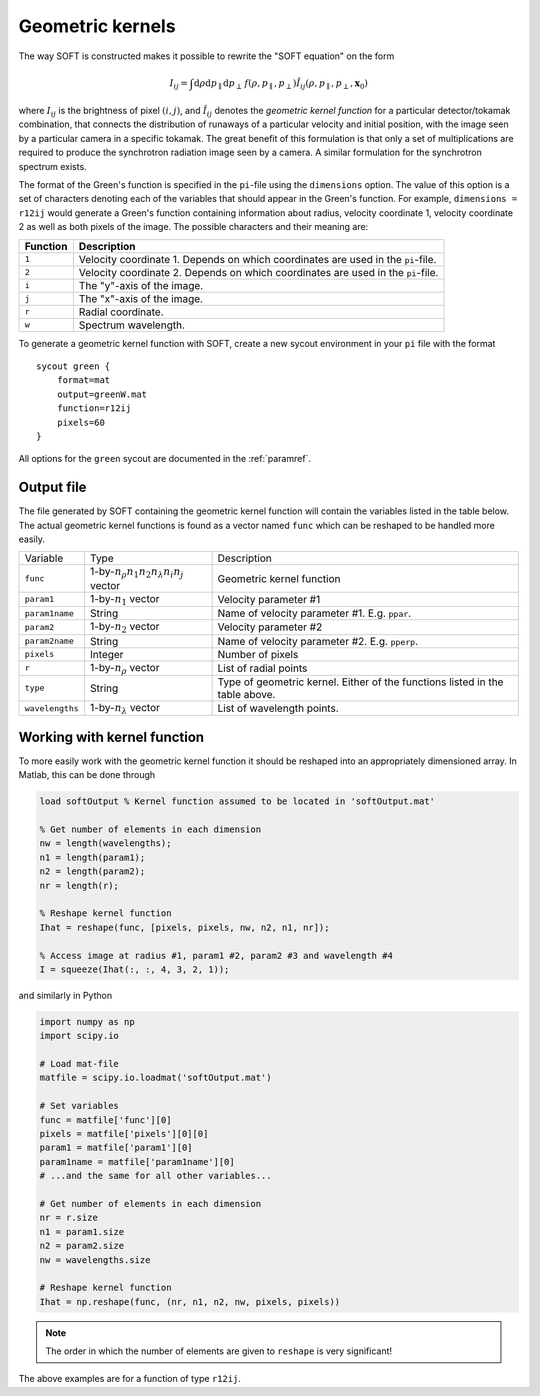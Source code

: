 .. _geomkern:

Geometric kernels
==============================
The way SOFT is constructed makes it possible to rewrite the "SOFT equation"
on the form

.. math::
   I_{ij} = \int\mathrm{d}\rho\mathrm{d}p_\parallel\mathrm{d}p_\perp\, f(\rho, p_\parallel, p_\perp) \hat{I}_{ij}(\rho, p_\parallel, p_\perp, \boldsymbol{x}_0)

where :math:`I_{ij}` is the brightness of pixel :math:`(i, j)`, and
:math:`\hat{I}_{ij}` denotes the *geometric kernel function* for a particular
detector/tokamak combination, that connects the distribution of runaways
of a particular velocity and initial position, with the image seen by a
particular camera in a specific tokamak. The great benefit of this formulation
is that only a set of multiplications are required to produce the synchrotron
radiation image seen by a camera. A similar formulation for the synchrotron
spectrum exists.

The format of the Green's function is specified in the ``pi``-file using
the ``dimensions`` option. The value of this option is a set of characters
denoting each of the variables that should appear in the Green's function.
For example, ``dimensions = r12ij`` would generate a Green's function containing
information about radius, velocity coordinate 1, velocity coordinate 2 as well
as both pixels of the image. The possible characters and their meaning are:

+------------+----------------------------------------------------------------------------------+
| Function   | Description                                                                      |
+============+==================================================================================+
| ``1``      | Velocity coordinate 1. Depends on which coordinates are used in the ``pi``-file. |
+------------+----------------------------------------------------------------------------------+
| ``2``      | Velocity coordinate 2. Depends on which coordinates are used in the ``pi``-file. | 
+------------+----------------------------------------------------------------------------------+
| ``i``      | The "y"-axis of the image.                                                       |
+------------+----------------------------------------------------------------------------------+
| ``j``      | The "x"-axis of the image.                                                       | 
+------------+----------------------------------------------------------------------------------+
| ``r``      | Radial coordinate.                                                               | 
+------------+----------------------------------------------------------------------------------+
| ``w``      | Spectrum wavelength.                                                             | 
+------------+----------------------------------------------------------------------------------+

To generate a geometric kernel function with SOFT, create a new sycout
environment in your ``pi`` file with the format ::

  sycout green {
      format=mat
      output=greenW.mat
      function=r12ij
      pixels=60
  }

All options for the ``green`` sycout are documented in the :ref:`paramref`.

Output file
-----------
The file generated by SOFT containing the geometric kernel function will
contain the variables listed in the table below. The actual geometric
kernel functions is found as a vector named ``func`` which can be
reshaped to be handled more easily.

+-----------------+------------------------------------------------------+------------------------------------------------------------------------------+
| Variable        | Type                                                 | Description                                                                  |
+-----------------+------------------------------------------------------+------------------------------------------------------------------------------+
| ``func``        | 1-by-:math:`n_\rho n_1 n_2 n_\lambda n_i n_j` vector | Geometric kernel function                                                    |
+-----------------+------------------------------------------------------+------------------------------------------------------------------------------+
| ``param1``      | 1-by-:math:`n_1` vector                              | Velocity parameter #1                                                        |
+-----------------+------------------------------------------------------+------------------------------------------------------------------------------+
| ``param1name``  | String                                               | Name of velocity parameter #1. E.g. ``ppar``.                                |
+-----------------+------------------------------------------------------+------------------------------------------------------------------------------+
| ``param2``      | 1-by-:math:`n_2` vector                              | Velocity parameter #2                                                        |
+-----------------+------------------------------------------------------+------------------------------------------------------------------------------+
| ``param2name``  | String                                               | Name of velocity parameter #2. E.g. ``pperp``.                               |
+-----------------+------------------------------------------------------+------------------------------------------------------------------------------+
| ``pixels``      | Integer                                              | Number of pixels                                                             |
+-----------------+------------------------------------------------------+------------------------------------------------------------------------------+
| ``r``           | 1-by-:math:`n_\rho` vector                           | List of radial points                                                        |
+-----------------+------------------------------------------------------+------------------------------------------------------------------------------+
| ``type``        | String                                               | Type of geometric kernel. Either of the functions listed in the table above. |
+-----------------+------------------------------------------------------+------------------------------------------------------------------------------+
| ``wavelengths`` | 1-by-:math:`n_\lambda` vector                        | List of wavelength points.                                                   |
+-----------------+------------------------------------------------------+------------------------------------------------------------------------------+

Working with kernel function
----------------------------
To more easily work with the geometric kernel function it should be reshaped
into an appropriately dimensioned array. In Matlab, this can be done through

.. code-block:: matlab

   load softOutput % Kernel function assumed to be located in 'softOutput.mat'

   % Get number of elements in each dimension
   nw = length(wavelengths);
   n1 = length(param1);
   n2 = length(param2);
   nr = length(r);

   % Reshape kernel function
   Ihat = reshape(func, [pixels, pixels, nw, n2, n1, nr]);

   % Access image at radius #1, param1 #2, param2 #3 and wavelength #4
   I = squeeze(Ihat(:, :, 4, 3, 2, 1));

and similarly in Python

.. code-block:: python

   import numpy as np
   import scipy.io

   # Load mat-file
   matfile = scipy.io.loadmat('softOutput.mat')

   # Set variables
   func = matfile['func'][0]
   pixels = matfile['pixels'][0][0]
   param1 = matfile['param1'][0]
   param1name = matfile['param1name'][0]
   # ...and the same for all other variables...

   # Get number of elements in each dimension
   nr = r.size
   n1 = param1.size
   n2 = param2.size
   nw = wavelengths.size

   # Reshape kernel function
   Ihat = np.reshape(func, (nr, n1, n2, nw, pixels, pixels))

.. note::

   The order in which the number of elements are given to ``reshape`` is very
   significant!

The above examples are for a function of type ``r12ij``.
